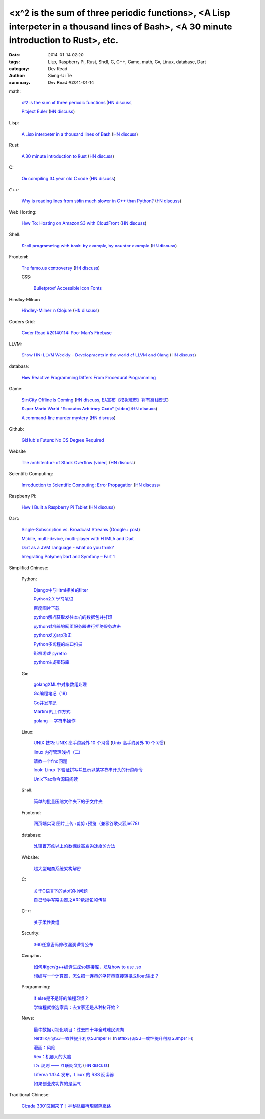 <x^2 is the sum of three periodic functions>, <A Lisp interpeter in a thousand lines of Bash>, <A 30 minute introduction to Rust>, etc.
#######################################################################################################################################

:date: 2014-01-14 02:20
:tags: Lisp, Raspberry Pi, Rust, Shell, C, C++, Game, math, Go, Linux, database, Dart
:category: Dev Read
:author: Siong-Ui Te
:summary: Dev Read #2014-01-14


math:

  `x^2 is the sum of three periodic functions <http://gotmath.com/?p=760>`_
  (`HN discuss <https://news.ycombinator.com/item?id=7056295>`__)

  `Project Euler <http://projecteuler.net/>`_
  (`HN discuss <https://news.ycombinator.com/item?id=7056888>`__)

Lisp:

  `A Lisp interpeter in a thousand lines of Bash <https://github.com/alandipert/gherkin/blob/master/gherkin>`_
  (`HN discuss <https://news.ycombinator.com/item?id=7051877>`__)

Rust:

  `A 30 minute introduction to Rust <http://words.steveklabnik.com/a-30-minute-introduction-to-rust>`_
  (`HN discuss <https://news.ycombinator.com/item?id=7051835>`__)

C:

  `On compiling 34 year old C code <http://drj11.wordpress.com/2013/09/01/on-compiling-34-year-old-c-code/>`_
  (`HN discuss <https://news.ycombinator.com/item?id=7056566>`__)

C++:

  `Why is reading lines from stdin much slower in C++ than Python? <http://stackoverflow.com/questions/9371238/why-is-reading-lines-from-stdin-much-slower-in-c-than-python>`_
  (`HN discuss <https://news.ycombinator.com/item?id=7053375>`__)

Web Hosting:

  `How To: Hosting on Amazon S3 with CloudFront <http://paulstamatiou.com/hosting-on-amazon-s3-with-cloudfront/>`_
  (`HN discuss <https://news.ycombinator.com/item?id=7052022>`__)

Shell:

  `Shell programming with bash: by example, by counter-example <http://matt.might.net/articles/bash-by-example/>`_
  (`HN discuss <https://news.ycombinator.com/item?id=7051516>`__)

Frontend:

  `The famo.us controversy <http://blog.siliconpublishing.com/2013/12/the-famo-us-controversy/>`_
  (`HN discuss <https://news.ycombinator.com/item?id=7056542>`__)

  CSS:

    `Bulletproof Accessible Icon Fonts <http://filamentgroup.com/lab/bulletproof_icon_fonts/>`_

Hindley-Milner:

  `Hindley-Milner in Clojure <http://www.lispcast.com/Hindley-Milner-in-Clojure>`_
  (`HN discuss <https://news.ycombinator.com/item?id=7051611>`__)

Coders Grid:

  `Coder Read #20140114: Poor Man’s Firebase <http://www.codersgrid.com/2014/01/14/coder-read-20140114-poor-mans-firebase/>`_

LLVM:

  `Show HN: LLVM Weekly – Developments in the world of LLVM and Clang <http://llvmweekly.org/>`_
  (`HN discuss <https://news.ycombinator.com/item?id=7051572>`__)

database:

  `How Reactive Programming Differs From Procedural Programming <http://developers.slashdot.org/story/14/01/13/2119202/how-reactive-programming-differs-from-procedural-programming>`_

Game:

  `SimCity Offline Is Coming <http://www.simcity.com/en_US/blog/article/simcity-offline-is-coming>`_
  (`HN discuss <https://news.ycombinator.com/item?id=7051361>`__,
  `EA宣布《模拟城市》将有离线模式 <http://www.solidot.org/story?sid=38023>`_)

  `Super Mario World "Executes Arbitrary Code" [video] <https://www.youtube.com/watch?v=OPcV9uIY5i4>`_
  (`HN discuss <https://news.ycombinator.com/item?id=7052650>`__)

  `A command-line murder mystery <https://github.com/veltman/clmystery>`_
  (`HN discuss <https://news.ycombinator.com/item?id=7054598>`__)

Github:

  `GitHub's Future: No CS Degree Required <http://readwrite.com/2014/01/14/githubs-future-no-cs-degree-required>`_

Website:

  `The architecture of Stack Overflow [video] <http://www.dev-metal.com/architecture-stackoverflow/>`_
  (`HN discuss <https://news.ycombinator.com/item?id=7052835>`__)

Scientific Computing:

  `Introduction to Scientific Computing: Error Propagation <http://functionspace.org/articles/21/Introduction-to-Scientific-Computing--Error-Propagation>`_
  (`HN discuss <https://news.ycombinator.com/item?id=7057098>`__)

Raspberry Pi:

  `How I Built a Raspberry Pi Tablet <http://makezine.com/2014/01/07/how-i-built-a-raspberry-pi-tablet/>`_
  (`HN discuss <https://news.ycombinator.com/item?id=7055384>`__)

Dart:

  `Single-Subscription vs. Broadcast Streams <https://www.dartlang.org/articles/broadcast-streams/>`_
  (`Google+ post <https://plus.google.com/103716596068416580695/posts/UqbzGcq63ZY>`__)

  `Mobile, multi-device, multi-player with HTML5 and Dart <http://www.parleys.com/play/529c10a5e4b039ad2298ca0e>`_

  `Dart as a JVM Language - what do you think? <https://plus.google.com/112211372649695610825/posts/fXfV9u6eBi3>`_

  `Integrating Polymer/Dart and Symfony – Part 1 <http://www.sitepoint.com/integrating-polymerdart-symfony-part-1/>`_



Simplified Chinese:

  Python:

    `Django中与Html相关的filter <http://www.ccpt.cc/html_filter_in_django/>`_

    `Python2.X 学习笔记 <http://my.oschina.net/bigsloth/blog/192881>`_

    `百度图片下载 <http://www.oschina.net/code/snippet_729516_32621>`_

    `python解析获取发往本机的数据包并打印 <http://www.oschina.net/code/snippet_1243383_32631>`_

    `python对机器的网页服务器进行拒绝服务攻击 <http://www.oschina.net/code/snippet_1243383_32636>`_

    `python发送arp攻击 <http://www.oschina.net/code/snippet_1243383_32635>`_

    `Python多线程的端口扫描 <http://www.oschina.net/code/snippet_1243383_32634>`_

    `街机游戏 pyretro <http://www.oschina.net/p/pyretro>`_

    `python生成密码库 <http://www.oschina.net/code/snippet_1243383_32649>`_

  Go:

    `golangXML中对象数组处理 <http://my.oschina.net/u/1431106/blog/192854>`_

    `Go编程笔记（18） <http://my.oschina.net/itfanr/blog/192875>`_

    `Go并发笔记 <http://my.oschina.net/qbit/blog/192873>`_

    `Martini 的工作方式 <http://my.oschina.net/achun/blog/192912>`_

    `golang -- 字符串操作 <http://my.oschina.net/1123581321/blog/192971>`_

  Linux:

    `UNIX 技巧: UNIX 高手的另外 10 个习惯 <https://www.ibm.com/developerworks/cn/aix/library/au-unixtips/>`_
    (`Unix 高手的另外 10 个习惯 <http://blog.jobbole.com/55445/>`__)

    `linux 内存管理浅析（二） <http://my.oschina.net/u/1423896/blog/193016>`_

    `请教一个find问题 <http://www.oschina.net/question/1015351_141174>`_

    `look: Linux 下验证拼写并显示以某字符串开头的行的命令 <http://linux.cn/thread/12213/1/1/>`_

    `Unix下ac命令源码阅读 <http://my.oschina.net/u/578519/blog/192943>`_

  Shell:

    `简单的批量压缩文件夹下的子文件夹 <http://www.oschina.net/code/snippet_572802_32647>`_

  Frontend:

    `网页端实现 图片上传+裁剪+预览（兼容谷歌火狐ie678) <http://www.oschina.net/code/snippet_151376_32651>`_

  database:

    `处理百万级以上的数据提高查询速度的方法 <http://my.oschina.net/u/195065/blog/192989>`_

  Website:

    `超大型电商系统架构解密 <http://www.infoq.com/cn/presentations/decrypt-the-architecture-of-large-e-commerce-system>`_

  C:

    `关于C语言下的atof的小问题 <http://www.oschina.net/question/1040876_141190>`_

    `自己动手写路由器之ARP数据包的传输 <http://my.oschina.net/rade/blog/192879>`_

  C++:

    `关于柔性数组 <http://my.oschina.net/u/210055/blog/192956>`_

  Security:

    `360任意密码修改漏洞详情公布 <http://www.linuxeden.com/html/news/20140114/147505.html>`_

  Compiler:

    `如何用gcc/g++编译生成so链接库，以及how to use .so <http://my.oschina.net/u/210055/blog/193020>`_

    `想编写一个计算器，怎么把一连串的字符串直接转换成float输出？ <http://www.oschina.net/question/1054983_141170>`_

  Programming:

    `if else是不是好的编程习惯？ <http://www.oschina.net/question/572802_141166>`_

    `学编程就像选家具：去宜家还是从种树开始？ <http://www.csdn.net/article/2014-01-14/2818134-Learn-program>`_

  News:

    `最牛数据可视化项目：过去四十年全球难民流向 <http://www.pythoner.cn/home/blog/the-best-data-visualization-project/>`_

    `Netflix开源S3一致性提升利器S3mper Fi <http://www.csdn.net/article/2014-01-14/2818136-Cloud-Netflix-Amazon>`_
    (`Netflix开源S3一致性提升利器S3mper Fi <http://www.linuxeden.com/html/news/20140114/147511.html>`__)

    `漫画：风险 <http://www.linuxeden.com/html/picture/fun/0114/147512.html>`_

    `Rex：机器人的大脑 <http://www.linuxeden.com/html/news/20140114/147502.html>`_

    `1% 规则 —— 互联网文化 <http://www.oschina.net/translate/internet_culture>`_
    (`HN discuss <https://news.ycombinator.com/item?id=7051355>`__)

    `Liferea 1.10.4 发布，Linux 的 RSS 阅读器 <http://www.oschina.net/news/47809/liferea-1-10-4>`_

    `如果创业成功靠的是运气 <http://www.aqee.net/what-if-successful-startups-are-just-lucky/>`_

Traditional Chinese:

  `Cicada 3301又回來了！神秘組織再現網際網路 <http://www.techbang.com/posts/16515-cicada-3301-is-back-mysterious-reappearance-of-the-internet>`_
